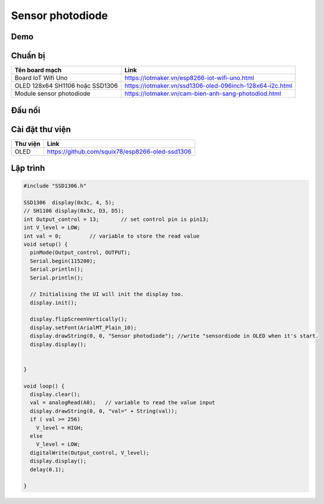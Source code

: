 Sensor photodiode
-----------------

Demo
====

.. youtube:: https://www.youtube.com/watch?v=pjekCHFF6cw
.. youtube:: https://www.youtube.com/watch?v=9zEVciTSalU

Chuẩn bị
========

+--------------------+----------------------------------------------------------+
| **Tên board mạch** | **Link**                                                 |
+====================+==========================================================+
| Board IoT Wifi Uno | https://iotmaker.vn/esp8266-iot-wifi-uno.html            |
+--------------------+----------------------------------------------------------+
| OLED 128x64 SH1106 | https://iotmaker.vn/ssd1306-oled-096inch-128x64-i2c.html |
| hoặc SSD1306       |                                                          |
+--------------------+----------------------------------------------------------+
| Module sensor      | https://iotmaker.vn/cam-bien-anh-sang-photodiod.html     |
| photodiode         |                                                          |
+--------------------+----------------------------------------------------------+

Đấu nối
=======

.. image:: ../_static/projects/sensor-photodiode.jpg


Cài đặt thư viện
================

+--------------------+----------------------------------------------------------+
| **Thư viện**       | **Link**                                                 |
+====================+==========================================================+
| OLED               | https://github.com/squix78/esp8266-oled-ssd1306          |
+--------------------+----------------------------------------------------------+

Lập trình
=========

.. code:: cpp


  #include "SSD1306.h"

  SSD1306  display(0x3c, 4, 5);
  // SH1106 display(0x3c, D3, D5);
  int Output_control = 13;       // set control pin is pin13;
  int V_level = LOW;
  int val = 0;         // variable to store the read value
  void setup() {
    pinMode(Output_control, OUTPUT);
    Serial.begin(115200);
    Serial.println();
    Serial.println();

    // Initialising the UI will init the display too.
    display.init();

    display.flipScreenVertically();
    display.setFont(ArialMT_Plain_10);
    display.drawString(0, 0, "Sensor photodiode"); //write "sensordiode in OLED when it's start.
    display.display();

    
  }

  void loop() {
    display.clear();
    val = analogRead(A0);   // variable to read the value input
    display.drawString(0, 0, "val=" + String(val));
    if ( val >= 256)
      V_level = HIGH;
    else
      V_level = LOW;
    digitalWrite(Output_control, V_level);
    display.display();
    delay(0.1);

  }



